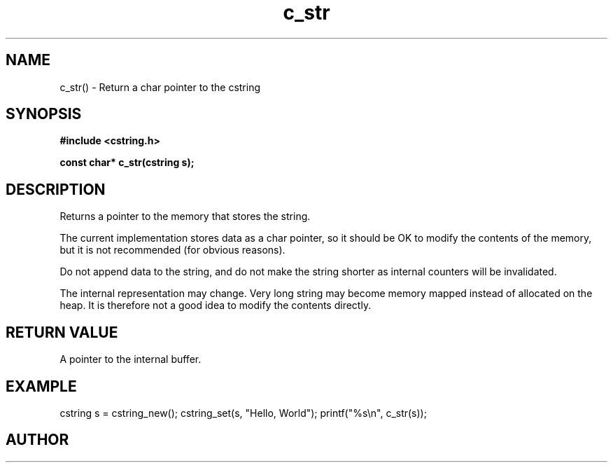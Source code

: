 .TH c_str 3 2016-01-30 "" "The Meta C Library"
.SH NAME
c_str() \- Return a char pointer to the cstring
.SH SYNOPSIS
.B #include <cstring.h>
.sp
.BI "const char* c_str(cstring s);

.SH DESCRIPTION
Returns a pointer to the memory that stores the string.
.PP
The current implementation stores data as a char pointer, so
it should be OK to modify the contents of the memory, but
it is not recommended (for obvious reasons). 
.PP
Do not append data to the string, and do not make the string
shorter as internal counters will be invalidated.
.PP
The internal representation may change. Very long string may
become memory mapped instead of allocated on the heap. It is
therefore not a good idea to modify the contents directly.
.SH RETURN VALUE
A pointer to the internal buffer.
.SH EXAMPLE
.Bd -literal
cstring s = cstring_new();
cstring_set(s, "Hello, World");
printf("%s\\n", c_str(s));
.Ed
.SH AUTHOR
.An B. Augestad, bjorn.augestad@gmail.com
